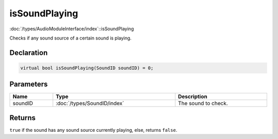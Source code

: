 isSoundPlaying
==============

:doc:`/types/AudioModuleInterface/index`::isSoundPlaying

Checks if any sound source of a certain sound is playing.

Declaration
-----------

.. code-block:: cpp

	virtual bool isSoundPlaying(SoundID soundID) = 0;

Parameters
----------

.. list-table::
	:width: 100%
	:header-rows: 1
	:class: code-table

	* - Name
	  - Type
	  - Description
	* - soundID
	  - :doc:`/types/SoundID/index`
	  - The sound to check.

Returns
-------

``true`` if the sound has any sound source currently playing, else, returns ``false``.